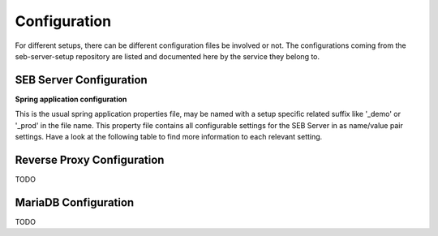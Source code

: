 .. _configuration-label:

Configuration
=============

For different setups, there can be different configuration files be involved or not. The configurations coming from 
the seb-server-setup repository are listed and documented here by the service they belong to.

SEB Server Configuration
------------------------

**Spring application configuration**

This is the usual spring application properties file, may be named with a setup specific related suffix 
like '_demo' or '_prod' in the file name. This property file contains all configurable settings for the 
SEB Server in as name/value pair settings. Have a look at the following table to find more information 
to each relevant setting.

    ======================================================================== ============================================ ============================================
    Property Name                                                            Description                                  Info 
    ======================================================================== ============================================ ============================================
    sebserver.webservice.api.exam.config.init.permittedProcesses             2 rg rg rg     gregreg        erg rregg rgergerg ergergege                               3
    ======================================================================== ============================================ ============================================



Reverse Proxy Configuration
---------------------------

TODO

MariaDB Configuration
---------------------

TODO